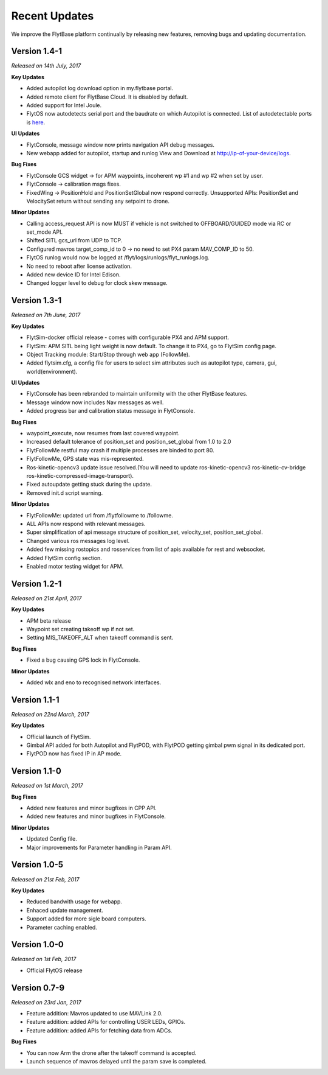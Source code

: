 Recent Updates
===============

We improve the FlytBase platform continually by releasing new features, removing bugs and updating documentation. 

Version 1.4-1
##############

*Released on 14th July, 2017*

**Key Updates**

* Added autopilot log download option in my.flytbase portal.
* Added remote client for FlytBase Cloud. It is disabled by default.
* Added support for Intel Joule.
* FlytOS now autodetects serial port and the baudrate on which Autopilot is connected. List of autodetectable 
  ports is `here <http://docs.flytbase.com/docs/FlytOS/Debugging/FAQ.html#change-baudrate-or-portname/>`_.

**UI Updates**

* FlytConsole, message window now prints navigation API debug messages.
* New webapp added for autopilot, startup and runlog View and Download at http://ip-of-your-device/logs.

**Bug Fixes**

* FlytConsole GCS widget -> for APM waypoints, incoherent wp #1 and wp #2 when set by user.
* FlytConsole -> calibration msgs fixes.
* FixedWing -> PositionHold and PositionSetGlobal now respond correctly. Unsupported APIs: PositionSet and VelocitySet return   without sending any setpoint to drone.

**Minor Updates**

* Calling access_request API is now MUST if vehicle is not switched to OFFBOARD/GUIDED mode via RC or set_mode API.
* Shifted SITL gcs_url from UDP to TCP. 
* Configured mavros target_comp_id to 0 -> no need to set PX4 param MAV_COMP_ID to 50.
* FlytOS runlog would now be logged at /flyt/logs/runlogs/flyt_runlogs.log. 
* No need to reboot after license activation.
* Added new device ID for Intel Edison.
* Changed logger level to debug for clock skew message.

Version 1.3-1
############

*Released on 7th June, 2017*

**Key Updates**

* FlytSim-docker official release - comes with configurable PX4 and APM support.
* FlytSim: APM SITL being light weight is now default. To change it to PX4, go to FlytSim config page.
* Object Tracking module: Start/Stop through web app (FollowMe).
* Added flytsim.cfg, a config file for users to select sim attributes such as autopilot type, camera, gui, world(environment).

**UI Updates**

* FlytConsole has been rebranded to maintain uniformity with the other FlytBase features.
* Message window now includes Nav messages as well.
* Added progress bar and calibration status message in FlytConsole.

**Bug Fixes**

* waypoint_execute, now resumes from last covered waypoint.
* Increased default tolerance of position_set and position_set_global from 1.0 to 2.0
* FlytFollowMe restful may crash if multiple processes are binded to port 80.
*	FlytFollowMe, GPS state was mis-represented.
*	Ros-kinetic-opencv3 update issue resolved.(You will need to update ros-kinetic-opencv3 ros-kinetic-cv-bridge ros-kinetic-compressed-image-transport).
* Fixed autoupdate getting stuck during the update.
* Removed init.d script warning.

**Minor Updates**

* FlytFollowMe: updated url from /flytfollowme to /followme.
* ALL APIs now respond with relevant messages.
* Super simplification of api message structure of position_set, velocity_set, position_set_global.
* Changed various ros messages log level.
* Added few missing rostopics and rosservices from list of apis available for rest and websocket.
* Added FlytSim config section.
* Enabled motor testing widget for APM.


Version 1.2-1
############

*Released on 21st April, 2017*

**Key Updates**

* APM beta release
* Waypoint set creating takeoff wp if not set.
* Setting MIS_TAKEOFF_ALT when takeoff command is sent.

**Bug Fixes**

* Fixed a bug causing GPS lock in FlytConsole.

**Minor Updates**

* Added wlx and eno to recognised network interfaces.


Version 1.1-1 
##############

*Released on 22nd March, 2017*

**Key Updates**

* Official launch of FlytSim.
* Gimbal API added for both Autopilot and FlytPOD, with FlytPOD getting gimbal pwm signal in its dedicated port.
* FlytPOD now has fixed IP in AP mode.

Version 1.1-0 
##############

*Released on 1st March, 2017*

**Bug Fixes**

* Added new features and minor bugfixes in CPP API.
* Added new features and minor bugfixes in FlytConsole.

**Minor Updates**

* Updated Config file.
* Major improvements for Parameter handling in Param API.

Version 1.0-5
##############

*Released on 21st Feb, 2017*

**Key Updates**

* Reduced bandwith usage for webapp.
* Enhaced update management.
* Support added for more sigle board computers.
* Parameter caching enabled.

Version 1.0-0 
############

*Released on 1st Feb, 2017*

* Official FlytOS release

Version 0.7-9 
##############

*Released on 23rd Jan, 2017*

* Feature addition: Mavros updated to use MAVLink 2.0.
* Feature addition: added APIs for controlling USER LEDs, GPIOs.
* Feature addition: added APIs for fetching data from ADCs.

**Bug Fixes**

* You can now Arm the drone after the takeoff command is accepted.
* Launch sequence of mavros delayed until the param save is completed.

